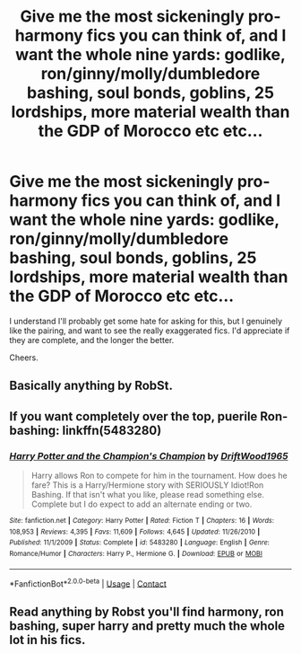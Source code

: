 #+TITLE: Give me the most sickeningly pro-harmony fics you can think of, and I want the whole nine yards: godlike, ron/ginny/molly/dumbledore bashing, soul bonds, goblins, 25 lordships, more material wealth than the GDP of Morocco etc etc...

* Give me the most sickeningly pro-harmony fics you can think of, and I want the whole nine yards: godlike, ron/ginny/molly/dumbledore bashing, soul bonds, goblins, 25 lordships, more material wealth than the GDP of Morocco etc etc...
:PROPERTIES:
:Author: The-Master-Dwarf
:Score: 5
:DateUnix: 1597628078.0
:DateShort: 2020-Aug-17
:FlairText: Recommendation
:END:
I understand I'll probably get some hate for asking for this, but I genuinely like the pairing, and want to see the really exaggerated fics. I'd appreciate if they are complete, and the longer the better.

Cheers.


** Basically anything by RobSt.
:PROPERTIES:
:Author: Vsauces-sauce
:Score: 14
:DateUnix: 1597628427.0
:DateShort: 2020-Aug-17
:END:


** If you want completely over the top, puerile Ron-bashing: linkffn(5483280)
:PROPERTIES:
:Author: davidwelch158
:Score: 8
:DateUnix: 1597647979.0
:DateShort: 2020-Aug-17
:END:

*** [[https://www.fanfiction.net/s/5483280/1/][*/Harry Potter and the Champion's Champion/*]] by [[https://www.fanfiction.net/u/2036266/DriftWood1965][/DriftWood1965/]]

#+begin_quote
  Harry allows Ron to compete for him in the tournament. How does he fare? This is a Harry/Hermione story with SERIOUSLY Idiot!Ron Bashing. If that isn't what you like, please read something else. Complete but I do expect to add an alternate ending or two.
#+end_quote

^{/Site/:} ^{fanfiction.net} ^{*|*} ^{/Category/:} ^{Harry} ^{Potter} ^{*|*} ^{/Rated/:} ^{Fiction} ^{T} ^{*|*} ^{/Chapters/:} ^{16} ^{*|*} ^{/Words/:} ^{108,953} ^{*|*} ^{/Reviews/:} ^{4,395} ^{*|*} ^{/Favs/:} ^{11,609} ^{*|*} ^{/Follows/:} ^{4,645} ^{*|*} ^{/Updated/:} ^{11/26/2010} ^{*|*} ^{/Published/:} ^{11/1/2009} ^{*|*} ^{/Status/:} ^{Complete} ^{*|*} ^{/id/:} ^{5483280} ^{*|*} ^{/Language/:} ^{English} ^{*|*} ^{/Genre/:} ^{Romance/Humor} ^{*|*} ^{/Characters/:} ^{Harry} ^{P.,} ^{Hermione} ^{G.} ^{*|*} ^{/Download/:} ^{[[http://www.ff2ebook.com/old/ffn-bot/index.php?id=5483280&source=ff&filetype=epub][EPUB]]} ^{or} ^{[[http://www.ff2ebook.com/old/ffn-bot/index.php?id=5483280&source=ff&filetype=mobi][MOBI]]}

--------------

*FanfictionBot*^{2.0.0-beta} | [[https://github.com/FanfictionBot/reddit-ffn-bot/wiki/Usage][Usage]] | [[https://www.reddit.com/message/compose?to=tusing][Contact]]
:PROPERTIES:
:Author: FanfictionBot
:Score: 2
:DateUnix: 1597647997.0
:DateShort: 2020-Aug-17
:END:


** Read anything by Robst you'll find harmony, ron bashing, super harry and pretty much the whole lot in his fics.
:PROPERTIES:
:Author: vidwat-
:Score: 1
:DateUnix: 1601468623.0
:DateShort: 2020-Sep-30
:END:
